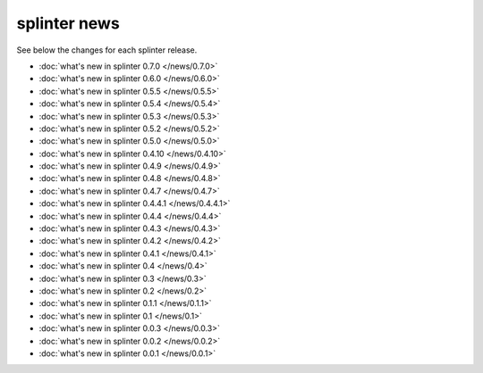 .. Copyright 2014 splinter authors. All rights reserved.
   Use of this source code is governed by a BSD-style
   license that can be found in the LICENSE file.

.. meta::
    :description: New splinter features on earlier versions.
    :keywords: splinter, python, news, documentation, tutorial, web application

+++++++++++++
splinter news
+++++++++++++

See below the changes for each splinter release.

- :doc:`what's new in splinter 0.7.0 </news/0.7.0>`
- :doc:`what's new in splinter 0.6.0 </news/0.6.0>`
- :doc:`what's new in splinter 0.5.5 </news/0.5.5>`
- :doc:`what's new in splinter 0.5.4 </news/0.5.4>`
- :doc:`what's new in splinter 0.5.3 </news/0.5.3>`
- :doc:`what's new in splinter 0.5.2 </news/0.5.2>`
- :doc:`what's new in splinter 0.5.0 </news/0.5.0>`
- :doc:`what's new in splinter 0.4.10 </news/0.4.10>`
- :doc:`what's new in splinter 0.4.9 </news/0.4.9>`
- :doc:`what's new in splinter 0.4.8 </news/0.4.8>`
- :doc:`what's new in splinter 0.4.7 </news/0.4.7>`
- :doc:`what's new in splinter 0.4.4.1 </news/0.4.4.1>`
- :doc:`what's new in splinter 0.4.4 </news/0.4.4>`
- :doc:`what's new in splinter 0.4.3 </news/0.4.3>`
- :doc:`what's new in splinter 0.4.2 </news/0.4.2>`
- :doc:`what's new in splinter 0.4.1 </news/0.4.1>`
- :doc:`what's new in splinter 0.4 </news/0.4>`
- :doc:`what's new in splinter 0.3 </news/0.3>`
- :doc:`what's new in splinter 0.2 </news/0.2>`
- :doc:`what's new in splinter 0.1.1 </news/0.1.1>`
- :doc:`what's new in splinter 0.1 </news/0.1>`
- :doc:`what's new in splinter 0.0.3 </news/0.0.3>`
- :doc:`what's new in splinter 0.0.2 </news/0.0.2>`
- :doc:`what's new in splinter 0.0.1 </news/0.0.1>`
